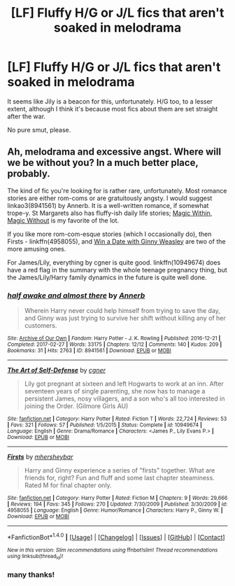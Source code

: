#+TITLE: [LF] Fluffy H/G or J/L fics that aren't soaked in melodrama

* [LF] Fluffy H/G or J/L fics that aren't soaked in melodrama
:PROPERTIES:
:Author: Gigadweeb
:Score: 10
:DateUnix: 1494035746.0
:DateShort: 2017-May-06
:FlairText: Request
:END:
It seems like Jily is a beacon for this, unfortunately. H/G too, to a lesser extent, although I think it's because most fics about them are set straight after the war.

No pure smut, please.


** Ah, melodrama and excessive angst. Where will we be without you? In a much better place, probably.

The kind of fic you're looking for is rather rare, unfortunately. Most romance stories are either rom-coms or are gratuitously angsty. I would suggest linkao3(8941561) by Annerb. It is a well-written romance, if somewhat trope-y. St Margarets also has fluffy-ish daily life stories; [[http://www.siye.co.uk/siye/viewstory.php?action=printable&textsize=0&sid=4384&chapter=all][Magic Within, Magic Without]] is my favorite of the lot.

If you like more rom-com-esque stories (which I occasionally do), then Firsts - linkffn(4958055), and [[http://www.siye.co.uk/siye/viewstory.php?action=printable&textsize=0&sid=128876&chapter=all][Win a Date with Ginny Weasley]] are two of the more amusing ones.

For James/Lily, everything by cgner is quite good. linkffn(10949674) does have a red flag in the summary with the whole teenage pregnancy thing, but the James/Lily/Harry family dynamics in the future is quite well done.
:PROPERTIES:
:Author: PsychoGeek
:Score: 3
:DateUnix: 1494049348.0
:DateShort: 2017-May-06
:END:

*** [[http://archiveofourown.org/works/8941561][*/half awake and almost there/*]] by [[http://www.archiveofourown.org/users/Annerb/pseuds/Annerb][/Annerb/]]

#+begin_quote
  Wherein Harry never could help himself from trying to save the day, and Ginny was just trying to survive her shift without killing any of her customers.
#+end_quote

^{/Site/: [[http://www.archiveofourown.org/][Archive of Our Own]] *|* /Fandom/: Harry Potter - J. K. Rowling *|* /Published/: 2016-12-21 *|* /Completed/: 2017-02-27 *|* /Words/: 33175 *|* /Chapters/: 12/12 *|* /Comments/: 140 *|* /Kudos/: 209 *|* /Bookmarks/: 31 *|* /Hits/: 2763 *|* /ID/: 8941561 *|* /Download/: [[http://archiveofourown.org/downloads/An/Annerb/8941561/half%20awake%20and%20almost%20there.epub?updated_at=1489118179][EPUB]] or [[http://archiveofourown.org/downloads/An/Annerb/8941561/half%20awake%20and%20almost%20there.mobi?updated_at=1489118179][MOBI]]}

--------------

[[http://www.fanfiction.net/s/10949674/1/][*/The Art of Self-Defense/*]] by [[https://www.fanfiction.net/u/875785/cgner][/cgner/]]

#+begin_quote
  Lily got pregnant at sixteen and left Hogwarts to work at an inn. After seventeen years of single parenting, she now has to manage a persistent James, nosy villagers, and a son who's all too interested in joining the Order. (Gilmore Girls AU)
#+end_quote

^{/Site/: [[http://www.fanfiction.net/][fanfiction.net]] *|* /Category/: Harry Potter *|* /Rated/: Fiction T *|* /Words/: 22,724 *|* /Reviews/: 53 *|* /Favs/: 321 *|* /Follows/: 57 *|* /Published/: 1/5/2015 *|* /Status/: Complete *|* /id/: 10949674 *|* /Language/: English *|* /Genre/: Drama/Romance *|* /Characters/: <James P., Lily Evans P.> *|* /Download/: [[http://www.ff2ebook.com/old/ffn-bot/index.php?id=10949674&source=ff&filetype=epub][EPUB]] or [[http://www.ff2ebook.com/old/ffn-bot/index.php?id=10949674&source=ff&filetype=mobi][MOBI]]}

--------------

[[http://www.fanfiction.net/s/4958055/1/][*/Firsts/*]] by [[https://www.fanfiction.net/u/1570348/mhersheybar][/mhersheybar/]]

#+begin_quote
  Harry and Ginny experience a series of "firsts" together. What are friends for, right? Fun and fluff and some last chapter steaminess. Rated M for final chapter only.
#+end_quote

^{/Site/: [[http://www.fanfiction.net/][fanfiction.net]] *|* /Category/: Harry Potter *|* /Rated/: Fiction M *|* /Chapters/: 9 *|* /Words/: 29,666 *|* /Reviews/: 194 *|* /Favs/: 345 *|* /Follows/: 270 *|* /Updated/: 7/30/2009 *|* /Published/: 3/30/2009 *|* /id/: 4958055 *|* /Language/: English *|* /Genre/: Humor/Romance *|* /Characters/: Harry P., Ginny W. *|* /Download/: [[http://www.ff2ebook.com/old/ffn-bot/index.php?id=4958055&source=ff&filetype=epub][EPUB]] or [[http://www.ff2ebook.com/old/ffn-bot/index.php?id=4958055&source=ff&filetype=mobi][MOBI]]}

--------------

*FanfictionBot*^{1.4.0} *|* [[[https://github.com/tusing/reddit-ffn-bot/wiki/Usage][Usage]]] | [[[https://github.com/tusing/reddit-ffn-bot/wiki/Changelog][Changelog]]] | [[[https://github.com/tusing/reddit-ffn-bot/issues/][Issues]]] | [[[https://github.com/tusing/reddit-ffn-bot/][GitHub]]] | [[[https://www.reddit.com/message/compose?to=tusing][Contact]]]

^{/New in this version: Slim recommendations using/ ffnbot!slim! /Thread recommendations using/ linksub(thread_id)!}
:PROPERTIES:
:Author: FanfictionBot
:Score: 2
:DateUnix: 1494049462.0
:DateShort: 2017-May-06
:END:


*** many thanks!
:PROPERTIES:
:Author: Gigadweeb
:Score: 1
:DateUnix: 1494050502.0
:DateShort: 2017-May-06
:END:
